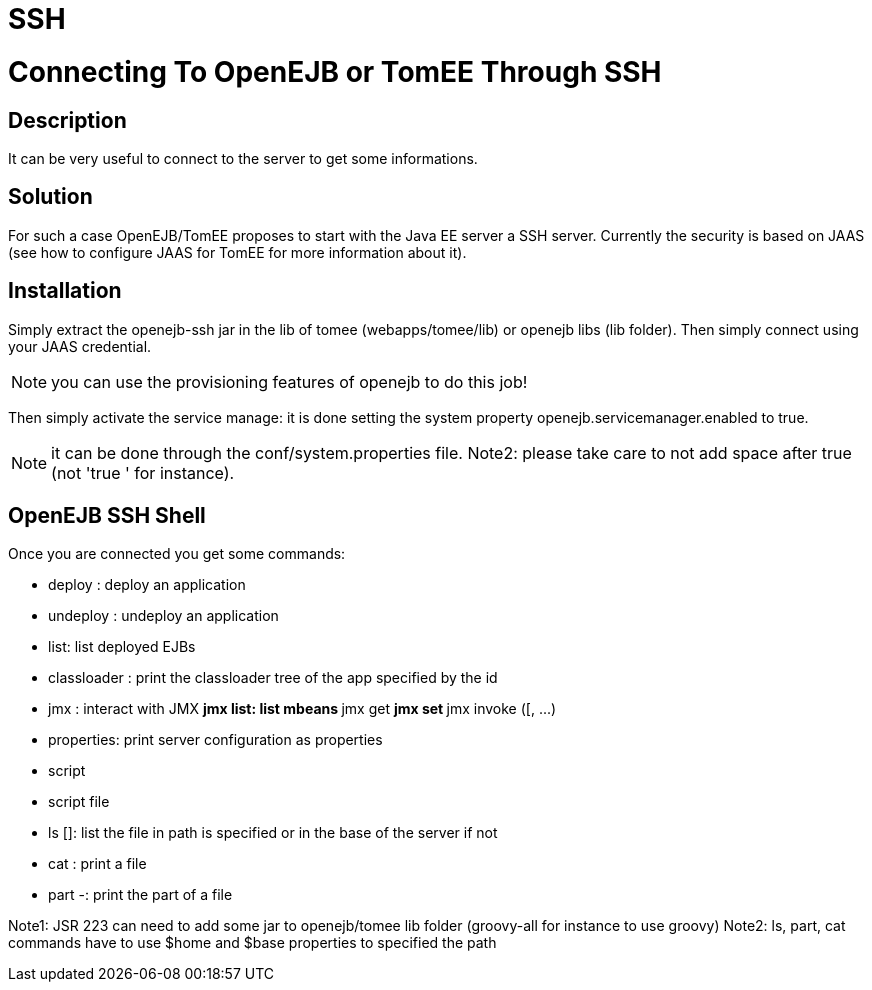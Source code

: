 = SSH

= Connecting To OpenEJB or TomEE Through SSH

== Description

It can be very useful to connect to the server to get some informations.

== Solution

For such a case OpenEJB/TomEE proposes to start with the Java EE server a SSH server.
Currently the security is based on JAAS (see how to configure JAAS for TomEE for more information about it).

== Installation

Simply extract the openejb-ssh jar in the lib of tomee (webapps/tomee/lib) or openejb libs (lib folder).
Then simply connect using your JAAS credential.

NOTE: you can use the provisioning features of openejb to do this job!

Then simply activate the service manage: it is done setting the system property openejb.servicemanager.enabled to true.

NOTE: it can be done through the conf/system.properties file.
Note2: please take care to not add space after true (not 'true ' for instance).

== OpenEJB SSH Shell

Once you are connected you get some commands:

* deploy +++<path>+++: deploy an application+++</path>+++
* undeploy +++<path>+++: undeploy an application+++</path>+++
* list: list deployed EJBs
* classloader +++<app id="">+++: print the classloader tree of the app specified by the id+++</app>+++
* jmx +++<operation>++++++<options>+++: interact with JMX ** jmx list: list mbeans ** jmx get +++<attribute>++++++<objectname>+++** jmx set +++<attribute>++++++<objectname>++++++<new value="">+++** jmx invoke +++<methodname>+++([+++<arg1>+++, \...) +++<objectname>++++++</objectname>++++++</arg1>++++++</methodname>++++++</new>++++++</objectname>++++++</attribute>++++++</objectname>++++++</attribute>++++++</options>++++++</operation>+++
* properties: print server configuration as properties
* script +++<language>++++++<script code="">+++: execute the following script code using the following language with the JSR 223+++</script>++++++</language>+++
* script file +++<script file="">+++: execute the following script using the language (from the extension of the file) with the JSR 223+++</script>+++
* ls [+++<path>+++]: list the file in path is specified or in the base of the server if not+++</path>+++
* cat +++<path>+++: print a file+++</path>+++
* part +++<start>+++-+++<end>++++++<path>+++: print the part of a file+++</path>++++++</end>++++++</start>+++

Note1: JSR 223 can need to add some jar to openejb/tomee lib folder (groovy-all for instance to use groovy) Note2: ls, part, cat commands have to use $home and $base properties to specified the path

